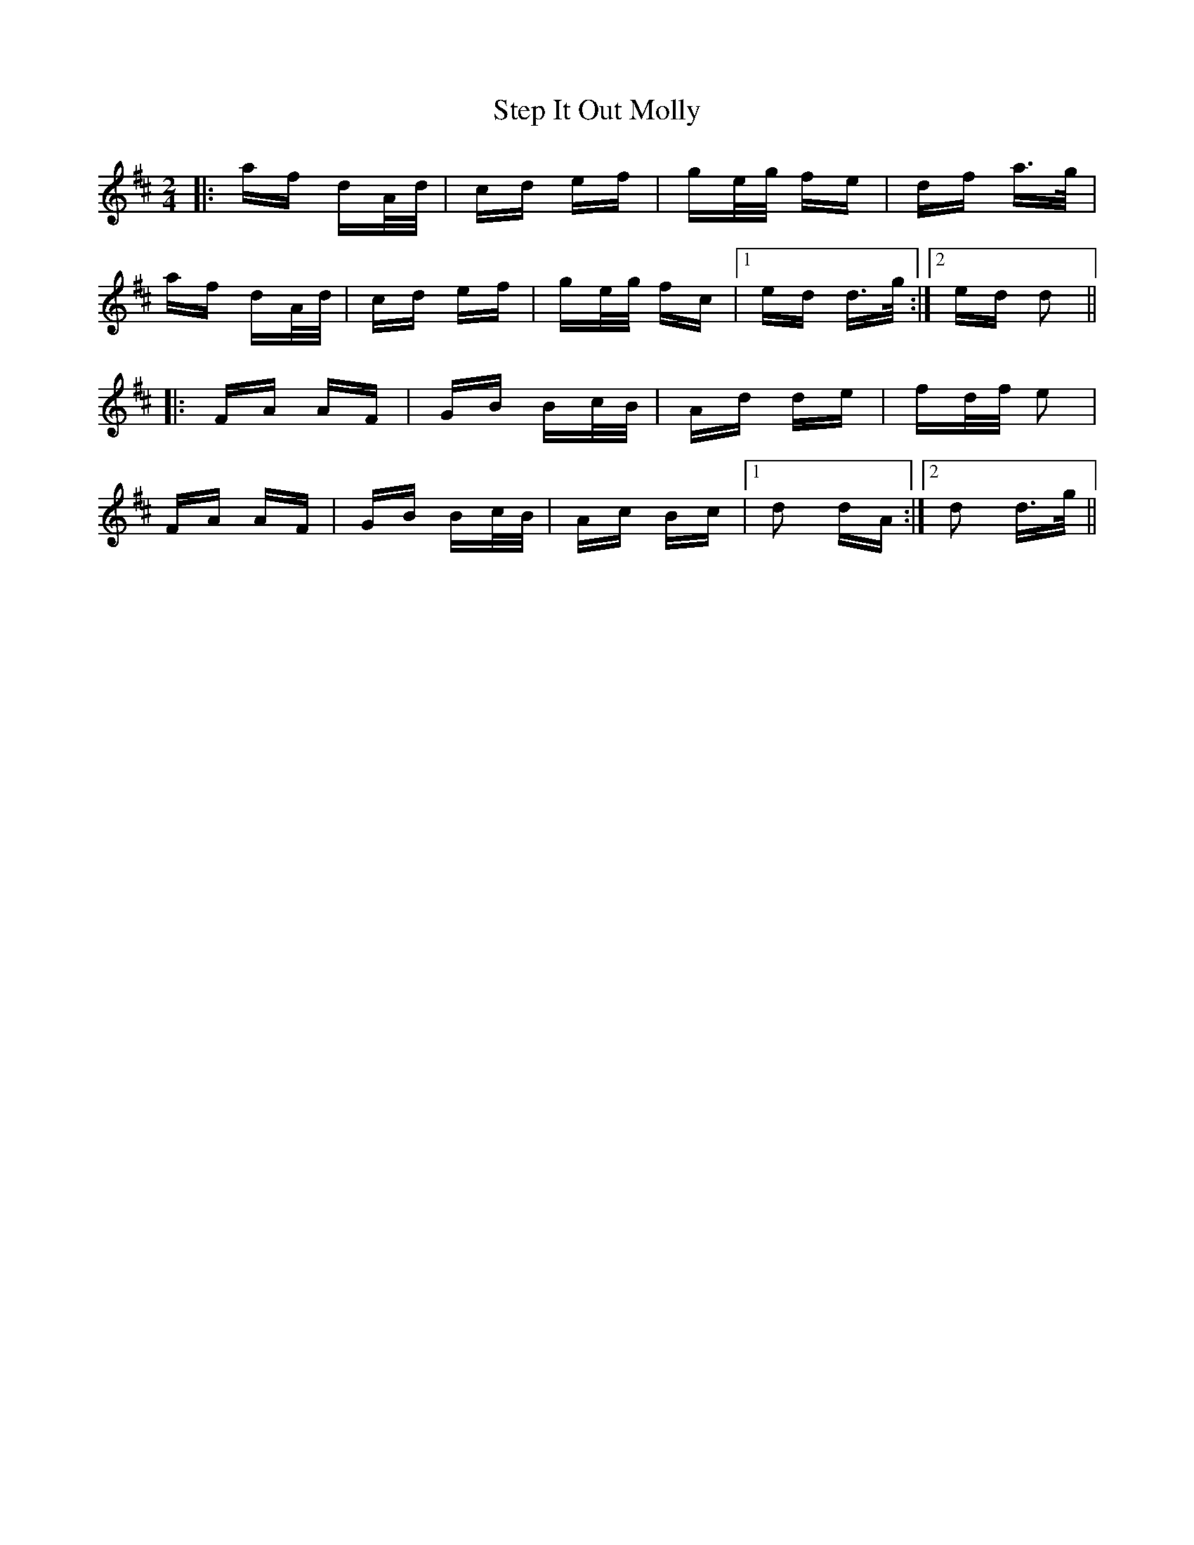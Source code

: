 X: 38529
T: Step It Out Molly
R: polka
M: 2/4
K: Dmajor
|:af dA/d/|cd ef|ge/g/ fe|df a>g|
af dA/d/|cd ef|ge/g/ fc|1 ed d>g:|2 ed d2||
|:FA AF|GB Bc/B/|Ad de|fd/f/ e2|
FA AF|GB Bc/B/|Ac Bc|1 d2 dA:|2 d2 d>g||

